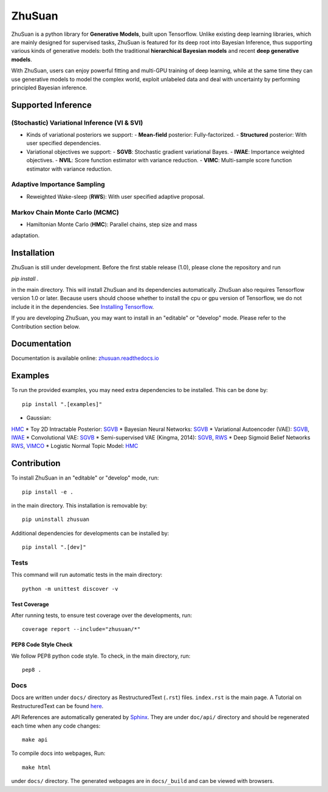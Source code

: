 ZhuSuan
=======

ZhuSuan is a python	library	for	**Generative Models**, built upon Tensorflow.
Unlike existing deep learning libraries, which are mainly designed for
supervised tasks, ZhuSuan is featured for its deep root into Bayesian
Inference, thus supporting various kinds of generative models: both the
traditional **hierarchical Bayesian models** and recent
**deep generative models**.

With ZhuSuan, users can enjoy powerful fitting and multi-GPU training of deep
learning, while at the same time they can use generative models to model the
complex world, exploit unlabeled data and deal with uncertainty by performing
principled Bayesian inference.

Supported Inference
-------------------

(Stochastic) Variational Inference (VI & SVI)
^^^^^^^^^^^^^^^^^^^^^^^^^^^^^^^^^^^^^^^^^^^^^

* Kinds of variational posteriors we support:
  - **Mean-field** posterior: Fully-factorized.
  - **Structured** posterior: With user specified dependencies.

* Variational objectives we support:
  - **SGVB**: Stochastic gradient variational Bayes.
  - **IWAE**: Importance weighted objectives.
  - **NVIL**: Score function estimator with variance reduction.
  - **VIMC**: Multi-sample score function estimator with variance reduction.

Adaptive Importance Sampling
^^^^^^^^^^^^^^^^^^^^^^^^^^^^

* Reweighted Wake-sleep (**RWS**): With user specified adaptive proposal.

Markov Chain Monte Carlo (MCMC)
^^^^^^^^^^^^^^^^^^^^^^^^^^^^^^^

* Hamiltonian Monte Carlo (**HMC**): Parallel chains, step size and mass
adaptation.

Installation
------------

ZhuSuan is still under development. Before the first stable release (1.0),
please clone the repository and run

`pip install .`

in the main directory. This will install ZhuSuan and its dependencies
automatically. ZhuSuan also requires Tensorflow version 1.0 or later. Because
users should choose whether to install the cpu or gpu version of Tensorflow,
we do not include it in the dependencies. See
`Installing Tensorflow <https://www.tensorflow.org/install/>`_.

If you are developing ZhuSuan, you may want to install in an
"editable" or "develop" mode. Please refer to the Contribution section below.

Documentation
-------------

Documentation is available online:
`zhusuan.readthedocs.io <http://zhusuan.readthedocs.io>`_

Examples
--------

To run the provided examples, you may need extra dependencies to be installed.
This can be done by::

    pip install ".[examples]"

* Gaussian:
`HMC <examples/toy_examples/gaussian.py>`_
* Toy 2D Intractable Posterior:
`SGVB <examples/toy_examples/toy2d_intractable.py>`_
* Bayesian Neural Networks:
`SGVB <examples/bayesian_neural_nets/bayesian_nn.py>`_
* Variational Autoencoder (VAE):
`SGVB <examples/variational_autoencoders/vae.py>`_,
`IWAE <examples/variational_autoencoders/iwae.py>`_
* Convolutional VAE:
`SGVB <examples/variational_autoencoders/vae_conv.py>`_
* Semi-supervised VAE (Kingma, 2014):
`SGVB <examples/semi_supervised_vae/vae_ssl.py>`_,
`RWS <examples/semi_supervised_vae/vae_ssl_rws.py>`_
* Deep Sigmoid Belief Networks
`RWS <examples/sigmoid_belief_nets/sbn_rws.py>`_,
`VIMCO <examples/sigmoid_belief_nets/sbn_vimco.py>`_
* Logistic Normal Topic Model:
`HMC <examples/topic_models/lntm_mcem.py>`_

Contribution
------------

To install ZhuSuan in an "editable" or "develop" mode, run::

    pip install -e .

in the main directory. This installation is removable by::

    pip uninstall zhusuan

Additional dependencies for developments can be installed by::

    pip install ".[dev]"

Tests
^^^^^

This command will run automatic tests in the main directory::

    python -m unittest discover -v

Test Coverage
"""""""""""""

After running tests, to ensure test coverage over the
developments, run::

    coverage report --include="zhusuan/*"

PEP8 Code Style Check
"""""""""""""""""""""

We follow PEP8 python code style. To check, in the main directory, run::

    pep8 .

Docs
^^^^

Docs are written under ``docs/`` directory as RestructuredText (``.rst``)
files. ``index.rst`` is the main page. A Tutorial on RestructuredText can be
found `here <https://pythonhosted.org/an_example_pypi_project/sphinx.html>`_.

API References are automatically generated by
`Sphinx <http://www.sphinx-doc.org/en/stable/>`_. They are under ``doc/api/``
directory and should be regenerated each time when any code changes::

    make api

To compile docs into webpages, Run::

    make html

under ``docs/`` directory. The generated webpages are in ``docs/_build`` and
can be viewed with browsers.
